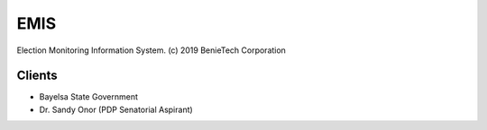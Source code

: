 ###################
EMIS
###################

Election Monitoring Information System.
(c) 2019 BenieTech Corporation

****************
Clients
****************
- Bayelsa State Government
- Dr. Sandy Onor (PDP Senatorial Aspirant)
